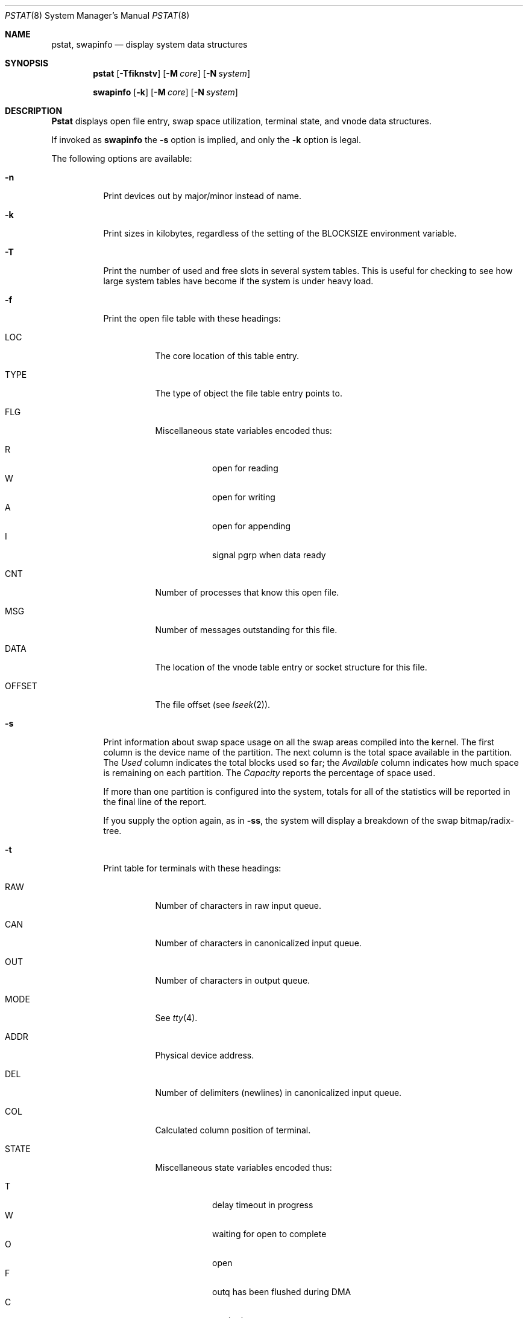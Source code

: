 .\" Copyright (c) 1980, 1991, 1993, 1994
.\"	The Regents of the University of California.  All rights reserved.
.\"
.\" Redistribution and use in source and binary forms, with or without
.\" modification, are permitted provided that the following conditions
.\" are met:
.\" 1. Redistributions of source code must retain the above copyright
.\"    notice, this list of conditions and the following disclaimer.
.\" 2. Redistributions in binary form must reproduce the above copyright
.\"    notice, this list of conditions and the following disclaimer in the
.\"    documentation and/or other materials provided with the distribution.
.\" 3. All advertising materials mentioning features or use of this software
.\"    must display the following acknowledgement:
.\"	This product includes software developed by the University of
.\"	California, Berkeley and its contributors.
.\" 4. Neither the name of the University nor the names of its contributors
.\"    may be used to endorse or promote products derived from this software
.\"    without specific prior written permission.
.\"
.\" THIS SOFTWARE IS PROVIDED BY THE REGENTS AND CONTRIBUTORS ``AS IS'' AND
.\" ANY EXPRESS OR IMPLIED WARRANTIES, INCLUDING, BUT NOT LIMITED TO, THE
.\" IMPLIED WARRANTIES OF MERCHANTABILITY AND FITNESS FOR A PARTICULAR PURPOSE
.\" ARE DISCLAIMED.  IN NO EVENT SHALL THE REGENTS OR CONTRIBUTORS BE LIABLE
.\" FOR ANY DIRECT, INDIRECT, INCIDENTAL, SPECIAL, EXEMPLARY, OR CONSEQUENTIAL
.\" DAMAGES (INCLUDING, BUT NOT LIMITED TO, PROCUREMENT OF SUBSTITUTE GOODS
.\" OR SERVICES; LOSS OF USE, DATA, OR PROFITS; OR BUSINESS INTERRUPTION)
.\" HOWEVER CAUSED AND ON ANY THEORY OF LIABILITY, WHETHER IN CONTRACT, STRICT
.\" LIABILITY, OR TORT (INCLUDING NEGLIGENCE OR OTHERWISE) ARISING IN ANY WAY
.\" OUT OF THE USE OF THIS SOFTWARE, EVEN IF ADVISED OF THE POSSIBILITY OF
.\" SUCH DAMAGE.
.\"
.\"     @(#)pstat.8	8.5 (Berkeley) 5/13/94
.\" $FreeBSD$
.\"
.Dd May 13, 1994
.Dt PSTAT 8
.Os
.Sh NAME
.Nm pstat ,
.Nm swapinfo
.Nd display system data structures
.Sh SYNOPSIS
.Nm
.Op Fl Tfiknstv
.Op Fl M Ar core
.Op Fl N Ar system
.Pp
.Nm swapinfo
.Op Fl k
.Op Fl M Ar core
.Op Fl N Ar system
.Sh DESCRIPTION
.Nm Pstat
displays open file entry, swap space utilization,
terminal state, and vnode data structures.
.Pp
If invoked as
.Nm swapinfo
the
.Fl s
option is implied, and only the
.Fl k
option is legal.
.Pp
The following options are available:
.Bl -tag -width indent
.It Fl n
Print devices out by major/minor instead of name.
.It Fl k
Print sizes in kilobytes, regardless of the setting of the
.Ev BLOCKSIZE
environment variable.
.It Fl T
Print the number of used and free slots in several system tables.
This is useful for checking to see how large system tables have become
if the system is under heavy load.
.It Fl f
Print the open file table with these headings:
.Bl -tag -width indent
.It LOC
The core location of this table entry.
.It TYPE
The type of object the file table entry points to.
.It FLG
Miscellaneous state variables encoded thus:
.Pp
.Bl -tag -width indent -compact
.It R
open for reading
.It W
open for writing
.It A
open for appending
.It I
signal pgrp when data ready
.El
.It CNT
Number of processes that know this open file.
.It MSG
Number of messages outstanding for this file.
.It DATA
The location of the vnode table entry or socket structure for this file.
.It OFFSET
The file offset (see
.Xr lseek 2 ) .
.El
.It Fl s
Print information about swap space usage on all the
swap areas compiled into the kernel.
The first column is the device name of the partition.  The next column is
the total space available in the partition.  The
.Ar Used
column indicates the total blocks used so far;  the
.Ar Available
column indicates how much space is remaining on each partition.
The
.Ar Capacity
reports the percentage of space used.
.Pp
If more than one partition is configured into the system, totals for all
of the statistics will be reported in the final line of the report.
.Pp
If you supply the option again, as in
.Fl ss ,
the system will display a breakdown of the swap bitmap/radix-tree.
.It Fl t
Print table for terminals
with these headings:
.Bl -tag -width indent
.It RAW
Number of characters in raw input queue.
.It CAN
Number of characters in canonicalized input queue.
.It OUT
Number of characters in output queue.
.It MODE
See
.Xr tty 4 .
.It ADDR
Physical device address.
.It DEL
Number of delimiters (newlines) in canonicalized input queue.
.It COL
Calculated column position of terminal.
.It STATE
Miscellaneous state variables encoded thus:
.Pp
.Bl -tag -width indent -compact
.It T
delay timeout in progress
.It W
waiting for open to complete
.It O
open
.It F
outq has been flushed during DMA
.It C
carrier is on
.It c
connection open
.It B
busy doing output
.It A
process is waiting for space in output queue
.It a
process is waiting for output to complete
.It X
open for exclusive use
.It S
output stopped (ixon flow control)
.It m
output stopped (carrier flow control)
.It o
output stopped (CTS flow control)
.It d
output stopped (DSR flow control)
.It K
input stopped
.It Y
send SIGIO for input events
.It D
state for lowercase
.Ql \e
work
.It E
within a
.Ql \e.../
for PRTRUB
.It L
next character is literal
.It P
retyping suspended input (PENDIN)
.It N
counting tab width, ignore FLUSHO
.It l
block mode input routine in use
.It s
i/o being snooped
.It Z
connection lost
.El
.It SESS
Kernel address of the session structure.
.It PGID
Process group for which this is controlling terminal.
.It DISC
Line discipline;
.Ql term
for
TTYDISC
or
.Ql ntty
for
NTTYDISC
or
.Ql tab
for
TABLDISC
or
.Ql slip
for
SLIPDISC
or
.Ql ppp
for
PPPDISC.
.El
.It Fl v
(This option is no longer supported.)
.Pp
Print the active vnodes.  Each group of vnodes corresponding
to a particular filesystem is preceded by a two line header.  The
first line consists of the following:
.Bd -ragged -offset indent
.No *** MOUNT Em fstype from
on
.Em on fsflags
.Ed
.Pp
where
.Em fstype
is one of
.Em ufs , nfs , or pc ;
.Em from
is the filesystem is mounted from;
.Em on
is the directory
the filesystem is mounted on; and
.Em fsflags
is a list
of optional flags applied to the mount (see
.Xr mount 8 ) .
The second line is a header for the individual fields,
the first part of which are fixed, and the second part are filesystem
type specific.  The headers common to all vnodes are:
.Bl -tag -width indent
.It ADDR
Location of this vnode.
.It TYP
File type.
.It VFLAG
A list of letters representing vnode flags:
.Pp
.Bl -tag -width indent -compact
.It R
.Dv VROOT
.It T
.Dv VTEXT
.It S
.Dv VSYSTEM
.It t
.Dv VISTTY
.It L
.Dv VXLOCK
.It W
.Dv VXWANT
.It B
.Dv VBWAIT
.It V
.Dv VOBJBUF
.It C
.Dv VCOPYONWRITE
.It a
.Dv VAGE
.It l
.Dv VOLOCK
.It w
.Dv VOWANT
.It D
.Dv VDOOMED
.It F
.Dv VFREE
.It O
.Dv VONWORKLST
.It M
.Dv VMOUNT
.El
.It USE
The number of references to this vnode.
.It HOLD
The number of I/O buffers held by this vnode.
.It FILEID
The vnode fileid.
In the case of
.Em ufs
this is the inode number.
.It IFLAG
Miscellaneous filesystem specific state variables encoded thus:
.Bl -tag -width indent
.It "For ufs:"
.Pp
.Bl -tag -width indent -compact
.It L
locked
.It U
update time
.Pq Xr fs 5
must be corrected
.It A
access time must be corrected
.It C
changed time must be corrected
.It U
modification time most be corrected
.It M
contains modifications
.It R
has a rename in progress
.It H
inode is on hash list
.It L
modified, but don't write key
.El
.It "For nfs:"
.Bl -tag -width indent -compact
.Pp
.It W
waiting for I/O buffer flush to complete
.It P
I/O buffers being flushed
.It M
locally modified data exists
.It E
an earlier write failed
.It A
special file accessed
.It U
special file updated
.It C
special file times changed
.El
.El
.It SIZ/RDEV
Number of bytes in an ordinary file, or
major and minor device of special file.
.El
.It Fl i
Same as
.Fl v ,
present for backwards-compatibility.
.It Fl M
Extract values associated with the name list from the specified core
instead of the default
.Pa /dev/kmem .
.It Fl N
Extract the name list from the specified system instead of the default
.Pa /kernel .
.El
.Sh FILES
.Bl -tag -width /dev/memxxx -compact
.It Pa /kernel
namelist
.It Pa /dev/mem
default source of tables
.El
.Sh SEE ALSO
.Xr ps 1 ,
.Xr systat 1 ,
.Xr stat 2 ,
.Xr fs 5 ,
.Xr iostat 8 ,
.Xr vmstat 8
.Rs
.%T UNIX Implementation
.%A K. Thompson
.Re
.Sh BUGS
Does not understand
.Tn NFS
swap servers.
.Sh HISTORY
The
.Nm
command appeared in
.Bx 4.0 .

